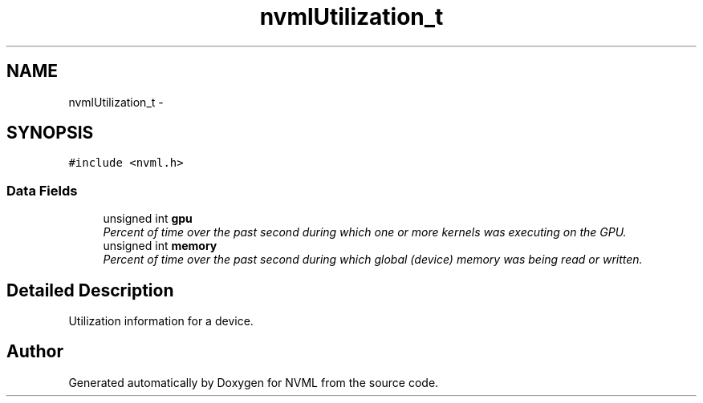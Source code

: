 .TH "nvmlUtilization_t" 3 "8 Jan 2013" "Version 1.1" "NVML" \" -*- nroff -*-
.ad l
.nh
.SH NAME
nvmlUtilization_t \- 
.SH SYNOPSIS
.br
.PP
\fC#include <nvml.h>\fP
.PP
.SS "Data Fields"

.in +1c
.ti -1c
.RI "unsigned int \fBgpu\fP"
.br
.RI "\fIPercent of time over the past second during which one or more kernels was executing on the GPU. \fP"
.ti -1c
.RI "unsigned int \fBmemory\fP"
.br
.RI "\fIPercent of time over the past second during which global (device) memory was being read or written. \fP"
.in -1c
.SH "Detailed Description"
.PP 
Utilization information for a device. 

.SH "Author"
.PP 
Generated automatically by Doxygen for NVML from the source code.
